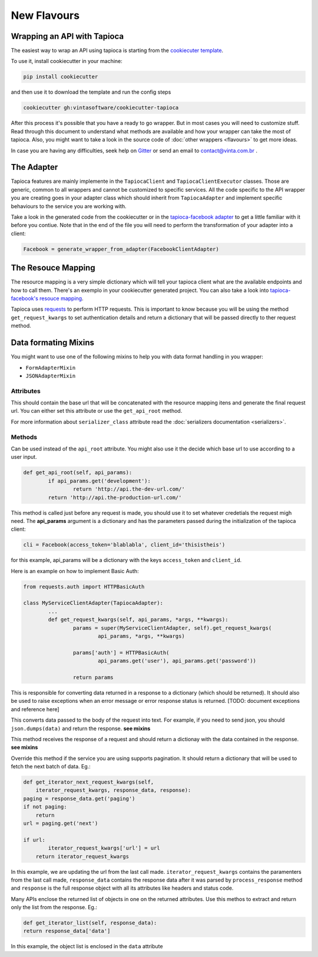 ============
New Flavours
============


Wrapping an API with Tapioca
============================

The easiest way to wrap an API using tapioca is starting from the `cookiecuter template <https://github.com/vintasoftware/cookiecutter-tapioca>`_. 

To use it, install cookiecutter in your machine:

.. code-block:: bash

	pip install cookiecutter

and then use it to download the template and run the config steps

.. code-block:: bash

	cookiecutter gh:vintasoftware/cookiecutter-tapioca

After this process it's possible that you have a ready to go wrapper. But in most cases you will need to customize stuff. Read through this document to understand what methods are available and how your wrapper can take the most of tapioca. Also, you might want to take a look in the source code of :doc:`other wrappers <flavours>` to get more ideas. 

In case you are having any difficulties, seek help on `Gitter <https://gitter.im/vintasoftware/tapioca-wrapper>`_ or send an email to contact@vinta.com.br .

The Adapter
===========

Tapioca features are mainly implemente in the ``TapiocaClient`` and ``TapiocaClientExecutor`` classes. Those are generic, common to all wrappers and cannot be customized to specific services. All the code specific to the API wrapper you are creating goes in your adapter class which should inherit from ``TapiocaAdapter`` and implement specific behaviours to the service you are working with. 

Take a look in the generated code from the cookiecutter or in the `tapioca-facebook adapter <https://github.com/vintasoftware/tapioca-facebook/blob/master/tapioca_facebook/tapioca_facebook.py>`_ to get a little familiar with it before you contiue. Note that in the end of the file you will need to perform the transformation of your adapter into a client:

.. code-block:: python

	Facebook = generate_wrapper_from_adapter(FacebookClientAdapter)


The Resouce Mapping
===================

The resource mapping is a very simple dictionary which will tell your tapioca client what are the available endpoints and how to call them. There's an exemplo in your cookiecutter generated project. You can also take a look into `tapioca-facebook's resouce mapping <https://github.com/vintasoftware/tapioca-facebook/blob/master/tapioca_facebook/resource_mapping.py>`_.

Tapioca uses `requests <http://docs.python-requests.org/en/latest/>`_ to perform HTTP requests. This is important to know because you will be using the method ``get_request_kwargs`` to set authentication details and return a dictionary that will be passed directly to ther request method. 


Data formating Mixins
=====================

You might want to use one of the following mixins to help you with data format handling in you wrapper: 

- ``FormAdapterMixin`` 
- ``JSONAdapterMixin``


.. class:: TapiocaAdapter

Attributes
----------

.. attribute:: api_root

This should contain the base url that will be concatenated with the resource mapping itens and generate the final request url. You can either set this attribute or use the ``get_api_root`` method.

.. attribute:: serializer_class

For more information about ``serializer_class`` attribute read the :doc:`serializers documentation <serializers>`.

Methods
-------

.. method:: get_api_root(self, api_params)

Can be used instead of the ``api_root`` attribute. You might also use it the decide which base url to use according to a user input.

.. code-block:: python

	def get_api_root(self, api_params):
		if api_params.get('development'):
			return 'http://api.the-dev-url.com/'
		return 'http://api.the-production-url.com/'

.. method:: get_request_kwargs(self, api_params, *args, **kwargs)

This method is called just before any request is made, you should use it to set whatever credetials the request migh need. The **api_params** argument is a dictionary and has the parameters passed during the initialization of the tapioca client:

.. code-block:: python
	
	cli = Facebook(access_token='blablabla', client_id='thisistheis')

for this example, api_params will be a dictionary with the keys ``access_token`` and ``client_id``.

Here is an example on how to implement Basic Auth:

.. code-block:: python

	from requests.auth import HTTPBasicAuth

	class MyServiceClientAdapter(TapiocaAdapter):
		...
		def get_request_kwargs(self, api_params, *args, **kwargs):
			params = super(MyServiceClientAdapter, self).get_request_kwargs(
				api_params, *args, **kwargs)

			params['auth'] = HTTPBasicAuth(
				api_params.get('user'), api_params.get('password'))

			return params

.. method:: process_response(self, response)

This is responsible for converting data returned in a response to a dictionary (which should be returned). It should also be used to raise exceptions when an error message or error response status is returned. [TODO: document exceptions and reference here]

.. method:: format_data_to_request(self, data)

This converts data passed to the body of the request into text. For example, if you need to send json, you should ``json.dumps(data)`` and return the response. **see mixins**

.. method:: response_to_native(self, response)

This method receives the response of a request and should return a dictionay with the data contained in the response. **see mixins**

.. method:: get_iterator_next_request_kwargs(self, iterator_request_kwargs, response_data, response)

Override this method if the service you are using supports pagination. It should return a dictionary that will be used to fetch the next batch of data. Eg.:

.. code-block:: python
	
	def get_iterator_next_request_kwargs(self,
            iterator_request_kwargs, response_data, response):
        paging = response_data.get('paging')
        if not paging:
            return
        url = paging.get('next')

        if url:
        	iterator_request_kwargs['url'] = url
            return iterator_request_kwargs

In this example, we are updating the url from the last call made. ``iterator_request_kwargs`` contains the paramenters from the last call made, ``response_data`` contains the response data after it was parsed by ``process_response`` method and ``response`` is the full response object with all its attributes like headers and status code. 

.. method:: get_iterator_list(self, response_data)

Many APIs enclose the returned list of objects in one on the returned attributes. Use this methos to extract and return only the list from the response. Eg.:

.. code-block:: python

	def get_iterator_list(self, response_data):
        return response_data['data']

In this example, the object list is enclosed in the ``data`` attribute
